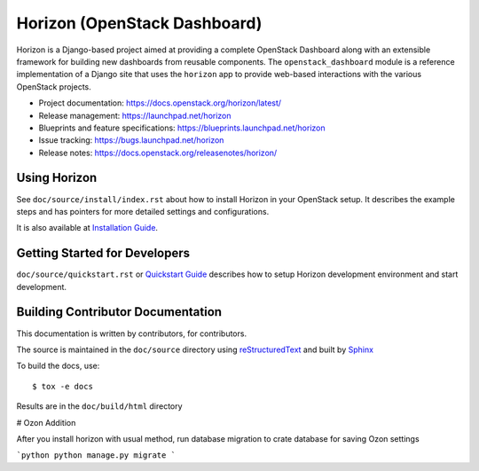 =============================
Horizon (OpenStack Dashboard)
=============================

Horizon is a Django-based project aimed at providing a complete OpenStack
Dashboard along with an extensible framework for building new dashboards
from reusable components. The ``openstack_dashboard`` module is a reference
implementation of a Django site that uses the ``horizon`` app to provide
web-based interactions with the various OpenStack projects.

* Project documentation: https://docs.openstack.org/horizon/latest/
* Release management: https://launchpad.net/horizon
* Blueprints and feature specifications: https://blueprints.launchpad.net/horizon
* Issue tracking: https://bugs.launchpad.net/horizon
* Release notes: https://docs.openstack.org/releasenotes/horizon/

.. image:: https://governance.openstack.org/tc/badges/horizon.svg
    :target: https://governance.openstack.org/tc/reference/tags/

Using Horizon
=============

See ``doc/source/install/index.rst`` about how to install Horizon
in your OpenStack setup. It describes the example steps and
has pointers for more detailed settings and configurations.

It is also available at
`Installation Guide <https://docs.openstack.org/horizon/latest/install/>`_.

Getting Started for Developers
==============================

``doc/source/quickstart.rst`` or
`Quickstart Guide <https://docs.openstack.org/horizon/latest/contributor/quickstart.html>`_
describes how to setup Horizon development environment and start development.

Building Contributor Documentation
==================================

This documentation is written by contributors, for contributors.

The source is maintained in the ``doc/source`` directory using
`reStructuredText`_ and built by `Sphinx`_

.. _reStructuredText: http://docutils.sourceforge.net/rst.html
.. _Sphinx: http://sphinx-doc.org/

To build the docs, use::

  $ tox -e docs

Results are in the ``doc/build/html`` directory


# Ozon Addition

After you install horizon with usual method, run database migration to crate database for saving Ozon settings

```python
python manage.py migrate
```